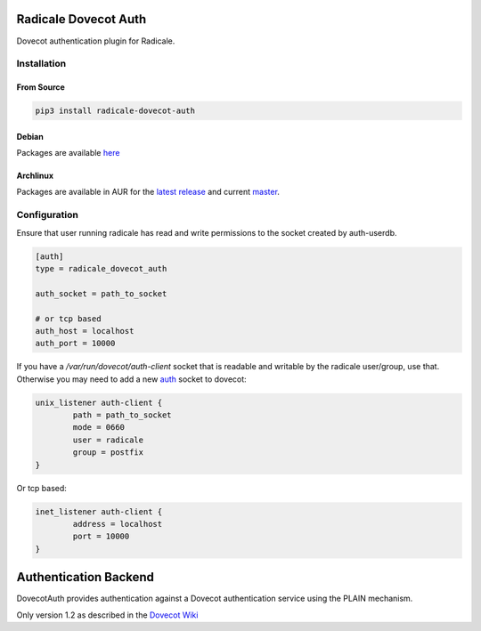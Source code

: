 Radicale Dovecot Auth
#####################

Dovecot authentication plugin for Radicale.

Installation
============

From Source
-----------

.. code::

        pip3 install radicale-dovecot-auth

Debian
------

Packages are available here_

.. _here: https://debs.slavino.sk/pool/main/r/radicale-dovecot-auth/

Archlinux
---------

Packages are available in AUR for the `latest release`_ and current `master`_.

.. _latest release: https://aur.archlinux.org/packages/radicale-dovecot-auth/
.. _master: https://aur.archlinux.org/packages/radicale-dovecot-auth-git/



Configuration
=============

Ensure that user running radicale has read and write permissions to the socket created by auth-userdb.

.. code::

        [auth]
        type = radicale_dovecot_auth

        auth_socket = path_to_socket

        # or tcp based
        auth_host = localhost
        auth_port = 10000

If you have a `/var/run/dovecot/auth-client` socket that is readable and writable by the radicale user/group, use that. Otherwise you may need to add a new auth_ socket to dovecot:

.. _auth: https://doc.dovecot.org/configuration_manual/service_configuration/

.. code::

        unix_listener auth-client {
                path = path_to_socket
                mode = 0660
                user = radicale
                group = postfix
        }

Or tcp based:

.. code::

        inet_listener auth-client {
                address = localhost
                port = 10000
        }


Authentication Backend
######################
DovecotAuth provides authentication against a Dovecot authentication
service using the PLAIN mechanism.

Only version 1.2 as described in the `Dovecot Wiki`_

.. _Dovecot Wiki: https://doc.dovecot.org/developer_manual/design/auth_protocol/
